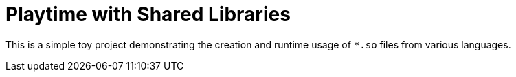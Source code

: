 # Playtime with Shared Libraries

This is a simple toy project demonstrating the creation and
runtime usage of `*.so` files from various languages.
